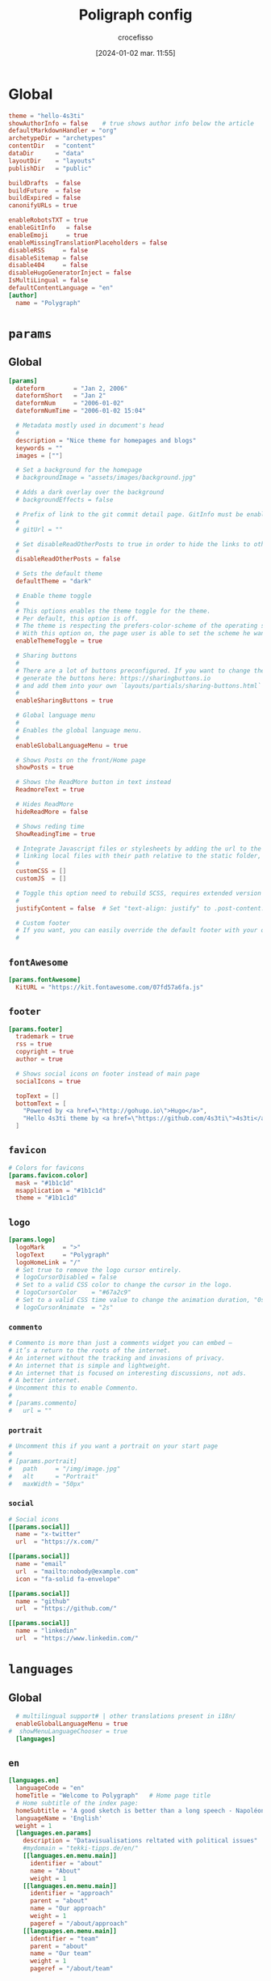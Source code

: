 #+options: timestamp:nil
#+title: Poligraph config
#+date: [2024-01-02 mar. 11:55]
#+author: crocefisso
#+property: header-args :sh :tangle ~/Git/moji/Web/hugo.toml
#+filetags: :config:hugo:poligraph:venture:yaml:
#+identifier: 20240102T115523
#+export_file_name: ~/Git/moji/Web/hugo.org


* Global
#+begin_src toml
  theme = "hello-4s3ti"
  showAuthorInfo = false    # true shows author info below the article
  defaultMarkdownHandler = "org"
  archetypeDir = "archetypes"
  contentDir   = "content"
  dataDir      = "data"
  layoutDir    = "layouts"
  publishDir   = "public"

  buildDrafts  = false
  buildFuture  = false
  buildExpired = false
  canonifyURLs = true

  enableRobotsTXT = true
  enableGitInfo   = false
  enableEmoji     = true
  enableMissingTranslationPlaceholders = false
  disableRSS     = false
  disableSitemap = false
  disable404     = false
  disableHugoGeneratorInject = false
  IsMultiLingual = false
  defaultContentLanguage = "en"
  [author]
    name = "Polygraph"			 
#+end_src

* =params=
** Global
#+begin_src toml
  [params]
    dateform        = "Jan 2, 2006"
    dateformShort   = "Jan 2"
    dateformNum     = "2006-01-02"
    dateformNumTime = "2006-01-02 15:04"

    # Metadata mostly used in document's head
    # 
    description = "Nice theme for homepages and blogs"
    keywords = ""
    images = [""]

    # Set a background for the homepage
    # backgroundImage = "assets/images/background.jpg"

    # Adds a dark overlay over the background
    # backgroundEffects = false

    # Prefix of link to the git commit detail page. GitInfo must be enabled.
    #
    # gitUrl = ""

    # Set disableReadOtherPosts to true in order to hide the links to other posts.
    #
    disableReadOtherPosts = false

    # Sets the default theme
    defaultTheme = "dark"

    # Enable theme toggle
    # 
    # This options enables the theme toggle for the theme. 
    # Per default, this option is off. 
    # The theme is respecting the prefers-color-scheme of the operating systeme. 
    # With this option on, the page user is able to set the scheme he wants. 
    enableThemeToggle = true

    # Sharing buttons
    #
    # There are a lot of buttons preconfigured. If you want to change them,
    # generate the buttons here: https://sharingbuttons.io
    # and add them into your own `layouts/partials/sharing-buttons.html`
    #
    enableSharingButtons = true

    # Global language menu
    #
    # Enables the global language menu.
    #
    enableGlobalLanguageMenu = true

    # Shows Posts on the front/Home page
    showPosts = true

    # Shows the ReadMore button in text instead
    ReadmoreText = true

    # Hides ReadMore
    hideReadMore = false

    # Shows reding time
    ShowReadingTime = true

    # Integrate Javascript files or stylesheets by adding the url to the external assets or by
    # linking local files with their path relative to the static folder, e.g. "css/styles.css"
    #
    customCSS = []
    customJS  = []

    # Toggle this option need to rebuild SCSS, requires extended version of Hugo
    #
    justifyContent = false  # Set "text-align: justify" to .post-content.

    # Custom footer 
    # If you want, you can easily override the default footer with your own content. 
    #
#+end_src
** =fontAwesome=
#+begin_src toml
  [params.fontAwesome]
    KitURL = "https://kit.fontawesome.com/07fd57a6fa.js"
#+end_src
** =footer=
#+begin_src toml
  [params.footer]
    trademark = true
    rss = true
    copyright = true
    author = true

    # Shows social icons on footer instead of main page
    socialIcons = true

    topText = []
    bottomText = [
      "Powered by <a href=\"http://gohugo.io\">Hugo</a>",
      "Hello 4s3ti theme by <a href=\"https://github.com/4s3ti\">4s3ti</a>"
    ]
#+end_src
** =favicon=
#+begin_src toml
  # Colors for favicons	  
  [params.favicon.color]
    mask = "#1b1c1d"
    msapplication = "#1b1c1d"
    theme = "#1b1c1d"
#+end_src
** =logo=
#+begin_src toml
  [params.logo]
    logoMark     = ">"
    logoText     = "Polygraph"
    logoHomeLink = "/"
    # Set true to remove the logo cursor entirely.
    # logoCursorDisabled = false
    # Set to a valid CSS color to change the cursor in the logo.
    # logoCursorColor    = "#67a2c9"
    # Set to a valid CSS time value to change the animation duration, "0s" to disable.
    # logoCursorAnimate  = "2s"
#+end_src
*** =commento=
#+begin_src toml
  # Commento is more than just a comments widget you can embed — 
  # it’s a return to the roots of the internet. 
  # An internet without the tracking and invasions of privacy. 
  # An internet that is simple and lightweight. 
  # An internet that is focused on interesting discussions, not ads. 
  # A better internet.
  # Uncomment this to enable Commento.
  #
  # [params.commento]
  #   url = ""
#+end_src
*** =portrait=
#+begin_src toml
  # Uncomment this if you want a portrait on your start page
  #
  # [params.portrait]
  #   path     = "/img/image.jpg"
  #   alt      = "Portrait"
  #   maxWidth = "50px"
#+end_src
*** =social=
#+begin_src toml
  # Social icons
  [[params.social]]
    name = "x-twitter"
    url  = "https://x.com/"

  [[params.social]]
    name = "email"
    url  = "mailto:nobody@example.com"
    icon = "fa-solid fa-envelope"

  [[params.social]]
    name = "github"
    url  = "https://github.com/"

  [[params.social]]
    name = "linkedin"
    url  = "https://www.linkedin.com/"
#+end_src

* =languages=
** Global
#+begin_src toml
    # multilingual support# | other translations present in i18n/
    enableGlobalLanguageMenu = true
  #  showMenuLanguageChooser = true			   
    [languages]  
#+end_src
** =en=
#+begin_src toml
  [languages.en]
    languageCode = "en"
    homeTitle = "Welcome to Polygraph"   # Home page title
    # Home subtitle of the index page:
    homeSubtitle = 'A good sketch is better than a long speech - Napoléon Bonaparte'
    languageName = 'English'
    weight = 1
    [languages.en.params]
      description = "Datavisualisations reltated with political issues"
      #mydomain = "tekki-tipps.de/en/"
      [[languages.en.menu.main]]
        identifier = "about"	  
        name = "About"
        weight = 1
      [[languages.en.menu.main]]
        identifier = "approach"	  
        parent = "about"
        name = "Our approach"
        weight = 1
        pageref = "/about/approach"    
      [[languages.en.menu.main]]
        identifier = "team"	  
        parent = "about"
        name = "Our team"
        weight = 1
        pageref = "/about/team"
#+end_src
** =fr=
#+begin_src toml
  [languages.fr]
    languageCode = "fr"
    homeTitle = "Bienvenu sur Polygraph"   # Home page title
    # Home subtitle of the index page:
    homeSubtitle = "Un bon croquis vaut mieux qu'un long discours - Napoléon Bonaparte"
    languageName = 'Français'
    weight = 2
    [languages.fr.params]
      description = "Visualisation de données à caractère politique"
      #mydomain = "tekki-tipps.de/en/ 🇬🇧"
      [[languages.fr.menu.main]]
        identifier = "about"	  
        name = "À propos"
        weight = 1
      [[languages.fr.menu.main]]
        identifier = "approach"	  
        parent = "about"
        name = "Notre approche"
        weight = 1
        pageref = "/about/approach.fr"    
      [[languages.fr.menu.main]]
        identifier = "team"	  
        parent = "about"
        name = "Notre équipe"
        weight = 1
        pageref = "/about/team.fr"
#+end_src
